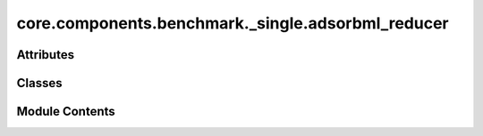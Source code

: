 core.components.benchmark._single.adsorbml_reducer
==================================================

.. py:module:: core.components.benchmark._single.adsorbml_reducer

.. autoapi-nested-parse::

   Copyright (c) Meta Platforms, Inc. and affiliates.

   This source code is licensed under the MIT license found in the
   LICENSE file in the root directory of this source tree.



Attributes
----------

.. autoapisummary::

   core.components.benchmark._single.adsorbml_reducer.R
   core.components.benchmark._single.adsorbml_reducer.M


Classes
-------

.. autoapisummary::

   core.components.benchmark._single.adsorbml_reducer.AdsorbMLReducer


Module Contents
---------------

.. py:data:: R

.. py:data:: M

.. py:class:: AdsorbMLReducer(benchmark_name: str, target_data_key: str | None = None, index_name: str | None = None, threshold: float = 0.1)

   Bases: :py:obj:`fairchem.core.components.benchmark.JsonDFReducer`


   A common pandas DataFrame reducer for benchmarks

   Results are assumed to be saved as json files that can be read into pandas dataframes.
   Only mean absolute error is computed for common columns in the predicted results and target data


   .. py:attribute:: index_name


   .. py:attribute:: benchmark_name


   .. py:attribute:: target_data_key


   .. py:attribute:: threshold


   .. py:method:: compute_metrics(results: pandas.DataFrame, run_name: str) -> pandas.DataFrame

      Compute mean absolute error metrics for common columns between results and targets.

      :param results: DataFrame containing prediction results
      :param run_name: Name of the current run, used as index in the metrics DataFrame

      :returns: DataFrame containing computed metrics with run_name as index



